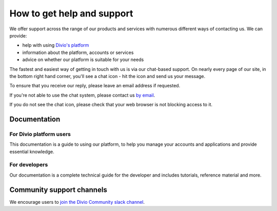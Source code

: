 .. _how-to-get-help-support:

How to get help and support
===========================

We offer support across the range of our products and services with numerous different ways of contacting us. We can
provide:

* help with using `Divio's platform <https://www.divio.com>`_
* information about the platform, accounts or services
* advice on whether our platform is suitable for your needs

The fastest and easiest way of getting in touch with us is via our chat-based support. On nearly every page of our
site, in the bottom right hand corner, you'll see a chat icon - hit the icon and send us your message.

.. image:: /images/guides/intercom-chat-button.png
   :alt: 'intercom chat button'
   :width: 114

To ensure that you receive our reply, please leave an email address if requested.

If you're not able to use the chat system, please contact us `by email <support@divio.com>`_.

If you do not see the chat icon, please check that your web browser is not blocking access to it.


Documentation
~~~~~~~~~~~~~

For Divio platform users
^^^^^^^^^^^^^^^^^^^^^^^^^

This documentation is a guide to using our platform, to help you manage your 
accounts and applications and provide essential knowledge.

For developers
^^^^^^^^^^^^^^

Our documentation is a complete technical guide for the developer and includes
tutorials, reference material and more.


Community support channels
~~~~~~~~~~~~~~~~~~~~~~~~~~

We encourage users to `join the Divio Community slack channel
<https://slack.divio.com/>`_.
